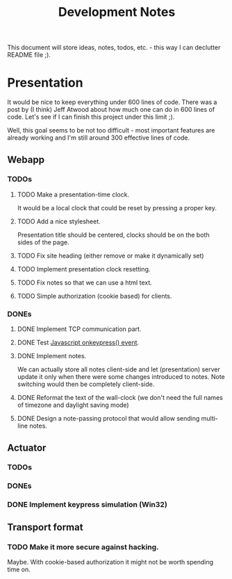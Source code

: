 #+title: Development Notes

This document will store ideas, notes, todos, etc. - this way I can declutter README file ;).

* Presentation

It would be nice to keep everything under 600 lines of code. There was a post by (I think)
Jeff Atwood about how much one can do in 600 lines of code. Let's see if I can finish this
project under this limit ;).

Well, this goal seems to be not too difficult - most important features are already working
and I'm still around 300 effective lines of code.

** Webapp
*** TODOs

**** TODO Make a presentation-time clock.
     It would be a local clock that could be reset by pressing a proper key.
**** TODO Add a nice stylesheet.
	 Presentation title should be centered, clocks should be on the both sides of the page.
**** TODO Fix site heading (either remove or make it dynamically set)
**** TODO Implement presentation clock resetting.
**** TODO Fix notes so that we can use a html text.
**** TODO Simple authorization (cookie based) for clients.

*** DONEs
**** DONE Implement TCP communication part.
**** DONE Test [[http://www.w3schools.com/jsref/event_onkeypress.asp][Javascript onkeypress() event]].
**** DONE Implement notes.
	 We can actually store all notes client-side and let (presentation) server update it only when there were some changes introduced to notes.
	 Note switching would then be completely client-side.

**** DONE Reformat the text of the wall-clock (we don't need the full names of timezone and daylight saving mode)
**** DONE Design a note-passing protocol that would allow sending multi-line notes.

** Actuator
*** TODOs
*** DONEs
*** DONE Implement keypress simulation (Win32)

** Transport format
*** TODO Make it more secure against hacking.
	Maybe. With cookie-based authorization it might not be worth spending time on.
